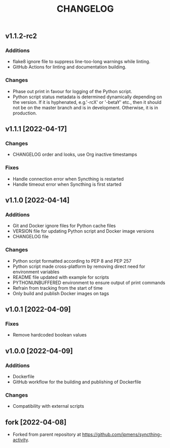 #+TITLE: CHANGELOG

** v1.1.2-rc2

*** Additions
- flake8 ignore file to suppress line-too-long warnings while linting.
- GitHub Actions for linting and documentation building.

*** Changes
- Phase out print in favour for logging of the Python script.
- Python script status metadata is determined dynamically depending on the
  version. If it is hyphenated, e.g.'-rcX' or '-betaY' etc., then it should not
  be on the master branch and is in development. Otherwise, it is in production.

** v1.1.1 [2022-04-17]

*** Changes
- CHANGELOG order and looks, use Org inactive timestamps

*** Fixes
- Handle connection error when Syncthing is restarted
- Handle timeout error when Syncthing is first started

** v1.1.0 [2022-04-14] 

*** Additions
- Git and Docker ignore files for Python cache files
- VERSION file for updating Python script and Docker image versions
- CHANGELOG file

*** Changes
- Python script formatted according to PEP 8 and PEP 257
- Python script made cross-platform by removing direct need for environment variables
- README file updated with example for scripts
- PYTHONUNBUFFERED environment to ensure output of print commands
- Refrain from tracking from the start of time
- Only build and publish Docker images on tags
** v1.0.1 [2022-04-09]

*** Fixes
- Remove hardcoded boolean values

** v1.0.0 [2022-04-09]

*** Additions
- Dockerfile
- GitHub workflow for the building and publishing of Dockerfile

*** Changes
- Compatibility with external scripts

** fork [2022-04-08]
- Forked from parent repository at [[https://github.com/jpmens/syncthing-activity]]. 

